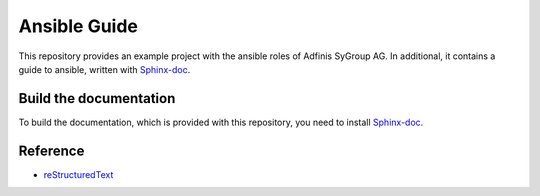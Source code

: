 =============
Ansible Guide
=============

This repository provides an example project with the ansible roles of
Adfinis SyGroup AG. In additional, it contains a guide to ansible, written
with Sphinx-doc_.


Build the documentation
=======================

To build the documentation, which is provided with this repository, you need
to install Sphinx-doc_.


Reference
=========

* reStructuredText_


.. _Sphinx-doc: http://www.sphinx-doc.org/
.. _reStructuredText: http://docutils.sourceforge.net/docs/user/rst/quickref.html


.. vim: set ft=rst sw=4 ts=4 et wrap tw=76:
